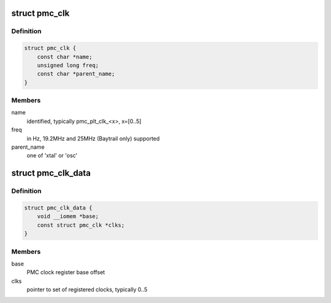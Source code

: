 .. -*- coding: utf-8; mode: rst -*-
.. src-file: include/linux/platform_data/x86/clk-pmc-atom.h

.. _`pmc_clk`:

struct pmc_clk
==============

.. c:type:: struct pmc_clk

    PMC platform clock configuration

.. _`pmc_clk.definition`:

Definition
----------

.. code-block:: c

    struct pmc_clk {
        const char *name;
        unsigned long freq;
        const char *parent_name;
    }

.. _`pmc_clk.members`:

Members
-------

name
    identified, typically pmc_plt_clk_<x>, x=[0..5]

freq
    in Hz, 19.2MHz  and 25MHz (Baytrail only) supported

parent_name
    one of 'xtal' or 'osc'

.. _`pmc_clk_data`:

struct pmc_clk_data
===================

.. c:type:: struct pmc_clk_data

    common PMC clock configuration

.. _`pmc_clk_data.definition`:

Definition
----------

.. code-block:: c

    struct pmc_clk_data {
        void __iomem *base;
        const struct pmc_clk *clks;
    }

.. _`pmc_clk_data.members`:

Members
-------

base
    PMC clock register base offset

clks
    pointer to set of registered clocks, typically 0..5

.. This file was automatic generated / don't edit.

